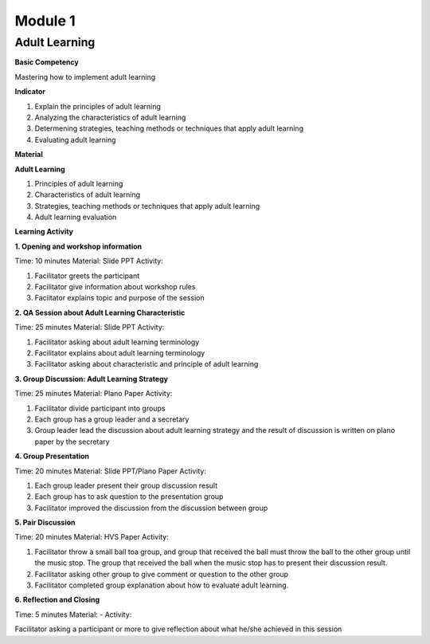********
Module 1
********

Adult Learning
==============

**Basic Competency**

Mastering how to implement adult learning

**Indicator** 

1. Explain the principles of adult learning 
2. Analyzing the characteristics of adult learning 
3. Determening strategies, teaching methods or techniques that apply adult 
   learning  
4. Evaluating adult learning

**Material** 

**Adult Learning**

1. Principles of adult learning 
2. Characteristics of adult learning 
3. Strategies, teaching methods or techniques that apply adult learning 
4. Adult learning evaluation


**Learning Activity**

**1. Opening and workshop information**

Time: 10 minutes 
Material: Slide PPT
Activity: 

1. Facilitator greets the participant 
2.  Facilitator give information about workshop rules 
3.  Faciitator explains topic and purpose of the session

**2. QA Session about Adult Learning Characteristic** 

Time: 25 minutes 
Material: Slide PPT 
Activity: 

1. Facilitator asking about adult learning terminology 
2. Facilitator explains about adult learning terminology 
3.  Facilitator asking about characteristic and principle of adult learning

**3. Group Discussion: Adult Learning Strategy** 

Time: 25 minutes 
Material: Plano Paper
Activity:  

1. Facilitator divide participant into groups 
2. Each group has a group leader and a secretary 
3. Group leader lead the discussion about adult learning strategy and  the 
   result of discussion is written on plano paper by the secretary

**4. Group Presentation**
   
Time: 20 minutes 
Material: Slide PPT/Plano Paper 
Activity:

1. Each group leader present their group discussion result
2. Each group has to ask question to the presentation group 
3. Facilitator improved the discussion from the discussion between group

**5. Pair Discussion** 

Time: 20 minutes 
Material: HVS Paper 
Activity:  

1. Facilitator throw a small ball toa group, and group that received the ball 
   must throw the ball to the other group until the music stop. The group that 
   received the ball when the music stop has to present their discussion result.
2. Facilitator asking other group to give comment or question to the other group
3. Facilitator completed group explanation about how to evaluate adult learning.

**6. Reflection and Closing**

Time:  5 minutes 
Material: - 
Activity:  

Facilitator asking a participant or more to give reflection about what he/she 
achieved in this session
